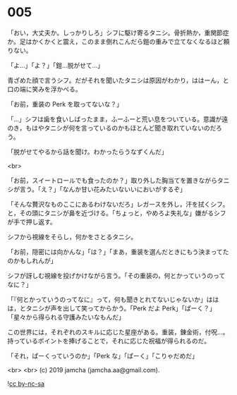 #+OPTIONS: toc:nil
#+OPTIONS: -:nil
#+OPTIONS: ^:{}
 
* 005

  「おい，大丈夫か。しっかりしろ」シフに駆け寄るタニシ。骨折熱か，重関節症か。足はかくかくと震え，このまま倒れこんだら鎧の重みで立てなくなるほど頼りない。

  「よ…」「よ？」「鎧…脱がせて…」

  青ざめた顔で言うシフ。だがそれを聞いたタニシは原因がわかり，ははーん，と口の端に笑みを浮かべる。

  「お前，重装の Perk を取ってないな？」

  「…」シフは歯を食いしばったまま，ふーふーと荒い息をついている。意識が遠のき，もはやタニシが何を言っているのかもほとんど聞き取れていないのだろう。

  「脱がせてやるから話を聞け。わかったらうなずくんだ」

  <br>

  「お前，スイートロールでも食ったのか？」取り外した胸当てを置きながらタニシが言う。「え？」「なんか甘い花みたいないいにおいがするぞ」

  「そんな贅沢なものここにあるわけないだろ」レガースを外し，汗を拭くシフ。と，その頭にタニシが鼻を近づける。「ちょっと，やめろよ失礼な」嫌がるシフが手で押し返す。

  シフから視線をそらし，何かをさとるタニシ。

  「お前，隠密には向かんな」「は？」「まあ，重装を選んだときにもう決まってたのかもしれんが」

  シフが訝しむ視線を投げかけながら言う。「その重装の，何とかっていうのってなに？」

  「『何とかっていうのってなに』って，何も聞きとれてないじゃないか」ははは，とタニシが声を出して笑ってからかう。「Perk だよ Perk」「ぱーく？」「星々から得られる守護みたいなもんだ」

  この世界には，それぞれのスキルに応じた星座がある。重装，錬金術，付呪…。持っているポイントを捧げることで，それに応じた祝福が得られるのだ。

  「それ，ぱーくっていうのか」「Perk な」「ぱーく」「こりゃだめだ」

  <br>
  <br>
  (c) 2019 jamcha (jamcha.aa@gmail.com).

  ![[https://i.creativecommons.org/l/by-nc-sa/4.0/88x31.png][cc by-nc-sa]]
